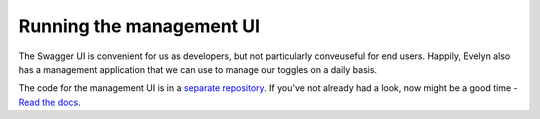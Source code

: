 Running the management UI
=========================

The Swagger UI is convenient for us as developers, but not particularly conveuseful for end users. Happily, Evelyn also has a management application that we can use to manage our toggles on a daily basis. 

The code for the management UI is in a `separate repository <8f73d020-96c4-407e-8602-74fd4e2ed08b>`_. If you've not already had a look, now might be a good time -  `Read the docs <https://evelyn-management-ui.readthedocs.io/en/latest/>`_.



